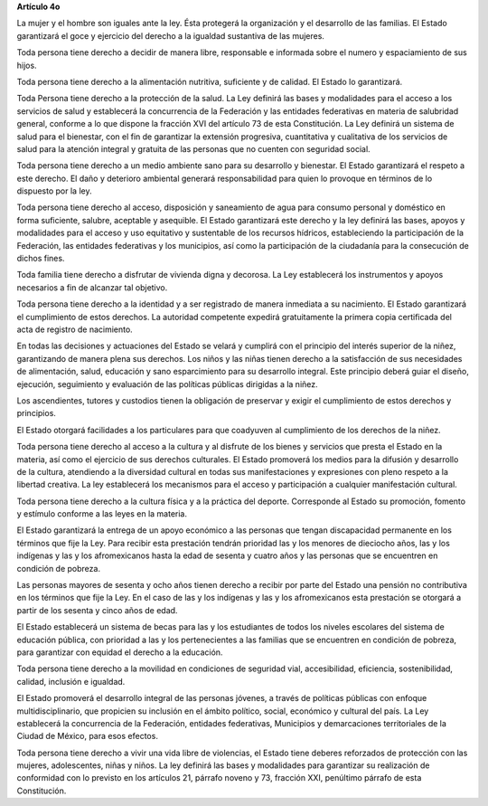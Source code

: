 **Artículo 4o**

La mujer y el hombre son iguales ante la ley. Ésta protegerá la
organización y el desarrollo de las familias. El Estado garantizará el
goce y ejercicio del derecho a la igualdad sustantiva de las mujeres.

Toda persona tiene derecho a decidir de manera libre, responsable e
informada sobre el numero y espaciamiento de sus hijos.

Toda persona tiene derecho a la alimentación nutritiva, suficiente y de
calidad. El Estado lo garantizará.

Toda Persona tiene derecho a la protección de la salud. La Ley definirá
las bases y modalidades para el acceso a los servicios de salud y
establecerá la concurrencia de la Federación y las entidades federativas
en materia de salubridad general, conforme a lo que dispone la fracción
XVI del artículo 73 de esta Constitución. La Ley definirá un sistema de
salud para el bienestar, con el fin de garantizar la extensión
progresiva, cuantitativa y cualitativa de los servicios de salud para la
atención integral y gratuita de las personas que no cuenten con
seguridad social.

Toda persona tiene derecho a un medio ambiente sano para su desarrollo y
bienestar. El Estado garantizará el respeto a este derecho. El daño y
deterioro ambiental generará responsabilidad para quien lo provoque en
términos de lo dispuesto por la ley.

Toda persona tiene derecho al acceso, disposición y saneamiento de agua
para consumo personal y doméstico en forma suficiente, salubre,
aceptable y asequible. El Estado garantizará este derecho y la ley
definirá las bases, apoyos y modalidades para el acceso y uso equitativo
y sustentable de los recursos hídricos, estableciendo la participación
de la Federación, las entidades federativas y los municipios, así como
la participación de la ciudadanía para la consecución de dichos fines.

Toda familia tiene derecho a disfrutar de vivienda digna y decorosa. La
Ley establecerá los instrumentos y apoyos necesarios a fin de alcanzar
tal objetivo.

Toda persona tiene derecho a la identidad y a ser registrado de manera
inmediata a su nacimiento.  El Estado garantizará el cumplimiento de
estos derechos. La autoridad competente expedirá gratuitamente la
primera copia certificada del acta de registro de nacimiento.

En todas las decisiones y actuaciones del Estado se velará y cumplirá
con el principio del interés superior de la niñez, garantizando de
manera plena sus derechos. Los niños y las niñas tienen derecho a la
satisfacción de sus necesidades de alimentación, salud, educación y sano
esparcimiento para su desarrollo integral. Este principio deberá guiar
el diseño, ejecución, seguimiento y evaluación de las políticas públicas
dirigidas a la niñez.

Los ascendientes, tutores y custodios tienen la obligación de preservar
y exigir el cumplimiento de estos derechos y principios.

El Estado otorgará facilidades a los particulares para que coadyuven al
cumplimiento de los derechos de la niñez.

Toda persona tiene derecho al acceso a la cultura y al disfrute de los
bienes y servicios que presta el Estado en la materia, así como el
ejercicio de sus derechos culturales. El Estado promoverá los medios
para la difusión y desarrollo de la cultura, atendiendo a la diversidad
cultural en todas sus manifestaciones y expresiones con pleno respeto a
la libertad creativa. La ley establecerá los mecanismos para el acceso y
participación a cualquier manifestación cultural.

Toda persona tiene derecho a la cultura física y a la práctica del
deporte. Corresponde al Estado su promoción, fomento y estímulo conforme
a las leyes en la materia.

El Estado garantizará la entrega de un apoyo económico a las personas
que tengan discapacidad permanente en los términos que fije la Ley. Para
recibir esta prestación tendrán prioridad las y los menores de dieciocho
años, las y los indígenas y las y los afromexicanos hasta la edad de
sesenta y cuatro años y las personas que se encuentren en condición de
pobreza.

Las personas mayores de sesenta y ocho años tienen derecho a recibir por
parte del Estado una pensión no contributiva en los términos que fije la
Ley. En el caso de las y los indígenas y las y los afromexicanos esta
prestación se otorgará a partir de los sesenta y cinco años de edad.

El Estado establecerá un sistema de becas para las y los estudiantes de
todos los niveles escolares del sistema de educación pública, con
prioridad a las y los pertenecientes a las familias que se encuentren en
condición de pobreza, para garantizar con equidad el derecho a la
educación.

Toda persona tiene derecho a la movilidad en condiciones de seguridad
vial, accesibilidad, eficiencia, sostenibilidad, calidad, inclusión e
igualdad.

El Estado promoverá el desarrollo integral de las personas jóvenes, a
través de políticas públicas con enfoque multidisciplinario, que
propicien su inclusión en el ámbito político, social, económico y
cultural del país. La Ley establecerá la concurrencia de la Federación,
entidades federativas, Municipios y demarcaciones territoriales de la
Ciudad de México, para esos efectos.

Toda persona tiene derecho a vivir una vida libre de violencias, el
Estado tiene deberes reforzados de protección con las mujeres,
adolescentes, niñas y niños. La ley definirá las bases y modalidades
para garantizar su realización de conformidad con lo previsto en los
artículos 21, párrafo noveno y 73, fracción XXI, penúltimo párrafo de
esta Constitución.
